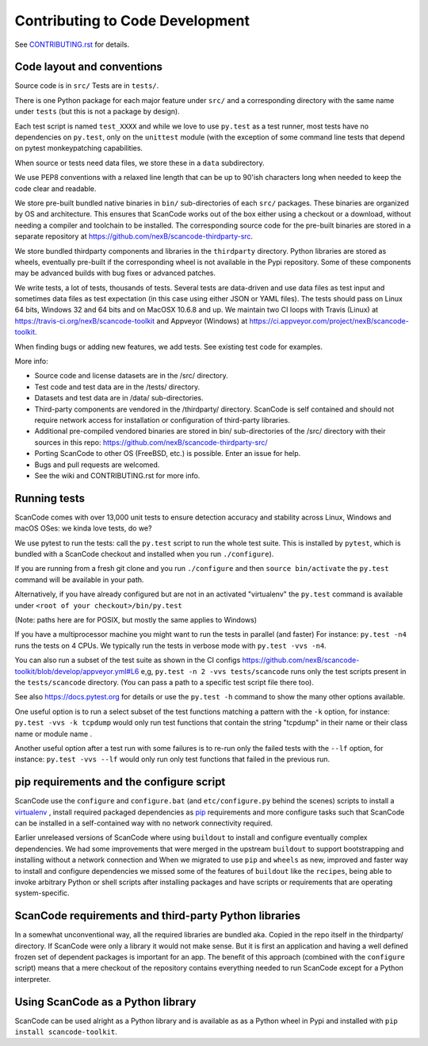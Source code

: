 .. _contrib_code_dev:

Contributing to Code Development
================================

See `CONTRIBUTING.rst <https://github.com/nexB/scancode-toolkit/blob/master/CONTRIBUTING.rst>`_
for details.

.. _contrib_code_conven:

Code layout and conventions
---------------------------

Source code is in ``src/`` Tests are in ``tests/``.

There is one Python package for each major feature under ``src/`` and a corresponding directory
with the same name under ``tests`` (but this is not a package by design).

Each test script is named ``test_XXXX`` and while we love to use ``py.test`` as a test runner,
most tests have no dependencies on ``py.test``, only on the ``unittest`` module (with the exception
of some command line tests that depend on pytest monkeypatching capabilities.

When source or tests need data files, we store these in a ``data`` subdirectory.

We use PEP8 conventions with a relaxed line length that can be up to 90'ish characters long when
needed to keep the code clear and readable.

We store pre-built bundled native binaries in ``bin/`` sub-directories of each ``src/`` packages.
These binaries are organized by OS and architecture. This ensures that ScanCode works out of the box
either using a checkout or a download, without needing a compiler and toolchain to be installed.
The corresponding source code for the pre-built binaries are stored in a separate repository at
https://github.com/nexB/scancode-thirdparty-src.

We store bundled thirdparty components and libraries in the ``thirdparty`` directory. Python
libraries are stored as wheels, eventually pre-built if the corresponding wheel is not available
in the Pypi repository. Some of these components may be advanced builds with bug fixes or advanced
patches.

We write tests, a lot of tests, thousands of tests. Several tests are data-driven and use data
files as test input and sometimes data files as test expectation (in this case using either
JSON or YAML files). The tests should pass on Linux 64 bits, Windows 32 and 64 bits and on
MacOSX 10.6.8 and up. We maintain two CI loops with Travis (Linux) at
https://travis-ci.org/nexB/scancode-toolkit and Appveyor (Windows) at
https://ci.appveyor.com/project/nexB/scancode-toolkit.

When finding bugs or adding new features, we add tests. See existing test code for examples.

More info:

- Source code and license datasets are in the /src/ directory.
- Test code and test data are in the /tests/ directory.
- Datasets and test data are in /data/ sub-directories.
- Third-party components are vendored in the /thirdparty/ directory. ScanCode is self contained
  and should not require network access for installation or configuration of third-party libraries.
- Additional pre-compiled vendored binaries are stored in bin/ sub-directories of the /src/
  directory with their sources in this repo: https://github.com/nexB/scancode-thirdparty-src/
- Porting ScanCode to other OS (FreeBSD, etc.) is possible. Enter an issue for help.
- Bugs and pull requests are welcomed.
- See the wiki and CONTRIBUTING.rst for more info.

.. _scancode_toolkit_developement_running_tests:

Running tests
-------------

ScanCode comes with over 13,000 unit tests to ensure detection accuracy and stability across Linux,
Windows and macOS OSes: we kinda love tests, do we?

We use pytest to run the tests: call the ``py.test`` script to run the whole test suite. This is
installed by ``pytest``, which is bundled with a ScanCode checkout and installed when you
run ``./configure``).

If you are running from a fresh git clone and you run ``./configure`` and then
``source bin/activate`` the ``py.test`` command will be available in your path.

Alternatively, if you have already configured but are not in an activated "virtualenv" the
``py.test`` command is available under ``<root of your checkout>/bin/py.test``

(Note: paths here are for POSIX, but mostly the same applies to Windows)

If you have a multiprocessor machine you might want to run the tests in parallel (and faster)
For instance: ``py.test -n4`` runs the tests on 4 CPUs. We typically run the tests in
verbose mode with ``py.test -vvs -n4``.

You can also run a subset of the test suite as shown in the CI configs
https://github.com/nexB/scancode-toolkit/blob/develop/appveyor.yml#L6 e,g,
``py.test -n 2 -vvs tests/scancode`` runs only the test scripts present in the ``tests/scancode``
directory. (You can pass a path to a specific test script file there too).

See also https://docs.pytest.org for details or use the ``py.test -h`` command to show the many
other options available.

One useful option is to run a select subset of the test functions matching a pattern with the
``-k`` option, for instance: ``py.test -vvs -k tcpdump`` would only run test functions that contain
the string "tcpdump" in their name or their class name or module name .

Another useful option after a test run with some failures is to re-run only the failed tests with
the ``--lf`` option, for instance: ``py.test -vvs --lf`` would only run only test functions that
failed in the previous run.

.. _contrib_dev_pip_and_configure:

pip requirements and the configure script
-----------------------------------------

ScanCode use the ``configure`` and ``configure.bat`` (and ``etc/configure.py`` behind the scenes)
scripts to install a `virtualenv <https://virtualenv.pypa.io/en/stable/>`_ , install required
packaged dependencies as `pip <https://github.com/pypa/pip>`_ requirements and more configure tasks
such that ScanCode can be installed in a self-contained way with no network connectivity required.

Earlier unreleased versions of ScanCode where using ``buildout`` to install and configure
eventually complex dependencies. We had some improvements that were merged in the upstream
``buildout`` to support bootstrapping and installing without a network connection and When we
migrated to use ``pip`` and ``wheels`` as new, improved and faster way to install and configure
dependencies we missed some of the features of ``buildout`` like the ``recipes``, being able to
invoke arbitrary Python or shell scripts after installing packages and have scripts or requirements
that are operating system-specific.

ScanCode requirements and third-party Python libraries
------------------------------------------------------

In a somewhat unconventional way, all the required libraries are bundled aka. Copied in the repo
itself in the thirdparty/ directory. If ScanCode were only a library it would not make sense. But
it is first an application and having a well defined frozen set of dependent packages is important
for an app. The benefit of this approach (combined with the ``configure`` script) means that a mere
checkout of the repository contains everything needed to run ScanCode except for a
Python interpreter.

Using ScanCode as a Python library
----------------------------------

ScanCode can be used alright as a Python library and is available as as a Python wheel in Pypi and
installed with ``pip install scancode-toolkit``.
